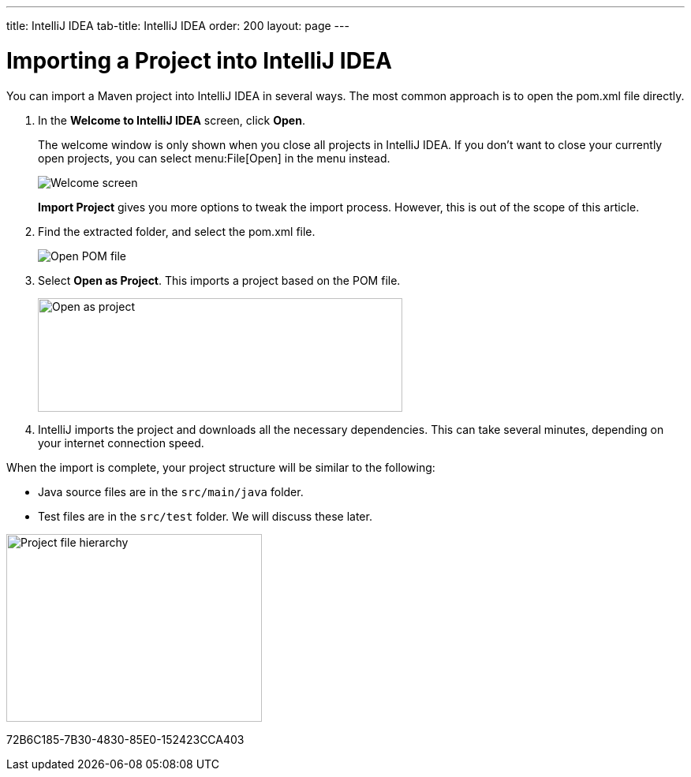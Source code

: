 ---
title: IntelliJ IDEA
tab-title: IntelliJ IDEA
order: 200
layout: page
---

= Importing a Project into IntelliJ IDEA

You can import a Maven project into IntelliJ IDEA in several ways.
The most common approach is to open the [filename]#pom.xml# file directly.

. In the *Welcome to IntelliJ IDEA* screen, click *Open*.
+
The welcome window is only shown when you close all projects in IntelliJ IDEA.
If you don't want to close your currently open projects, you can select menu:File[Open] in the menu instead.
+
image:images/intellij/welcome-screen.png[Welcome screen]
+
*Import Project* gives you more options to tweak the import process.
However, this is out of the scope of this article.

. Find the extracted folder, and select the [filename]#pom.xml# file.
+
image:images/intellij/open-pom.png[Open POM file]

. Select *Open as Project*.
This imports a project based on the POM file.
+
image:images/intellij/open-as-project.png[Open as project, 462, 144]

. IntelliJ imports the project and downloads all the necessary dependencies.
This can take several minutes, depending on your internet connection speed.

When the import is complete, your project structure will be similar to the following:

* Java source files are in the `src/main/java` folder.
* Test files are in the `src/test` folder. We will discuss these later.

image:images/intellij/project-structure.png[Project file hierarchy, 324, 238]


[.discussion-id]
72B6C185-7B30-4830-85E0-152423CCA403
